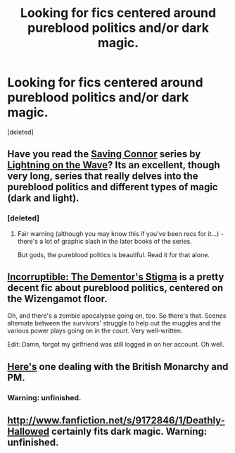 #+TITLE: Looking for fics centered around pureblood politics and/or dark magic.

* Looking for fics centered around pureblood politics and/or dark magic.
:PROPERTIES:
:Score: 6
:DateUnix: 1362929828.0
:DateShort: 2013-Mar-10
:END:
[deleted]


** Have you read the [[http://www.fanfiction.net/s/2580283/1/Saving-Connor][Saving Connor]] series by [[http://www.fanfiction.net/u/895946/Lightning-on-the-Wave][Lightning on the Wave]]? Its an excellent, though very long, series that really delves into the pureblood politics and different types of magic (dark and light).
:PROPERTIES:
:Author: SergiusTheEvilSheep
:Score: 3
:DateUnix: 1362935961.0
:DateShort: 2013-Mar-10
:END:

*** [deleted]
:PROPERTIES:
:Score: 1
:DateUnix: 1362957622.0
:DateShort: 2013-Mar-11
:END:

**** Fair warning (although you may know this if you've been recs for it...) - there's a lot of graphic slash in the later books of the series.

But gods, the pureblood politics is beautiful. Read it for that alone.
:PROPERTIES:
:Score: 2
:DateUnix: 1364439553.0
:DateShort: 2013-Mar-28
:END:


** [[http://www.fanfiction.net/s/7539141/1/Incorruptible-The-Dementor-s-Stigma][Incorruptible: The Dementor's Stigma]] is a pretty decent fic about pureblood politics, centered on the Wizengamot floor.

Oh, and there's a zombie apocalypse going on, too. So there's that. Scenes alternate between the survivors' struggle to help out the muggles and the various power plays going on in the court. Very well-written.

Edit: Damn, forgot my girlfriend was still logged in on her account. Oh well.
:PROPERTIES:
:Score: 3
:DateUnix: 1362937236.0
:DateShort: 2013-Mar-10
:END:


** [[http://canoncansodoff.fanficauthors.net/Muggle_Summer_Wizards_Fall/index/][Here's]] one dealing with the British Monarchy and PM.
:PROPERTIES:
:Author: sitman
:Score: 3
:DateUnix: 1363350817.0
:DateShort: 2013-Mar-15
:END:

*** Warning: unfinished.
:PROPERTIES:
:Author: Bulwersator
:Score: 2
:DateUnix: 1367752820.0
:DateShort: 2013-May-05
:END:


** [[http://www.fanfiction.net/s/9172846/1/Deathly-Hallowed]] certainly fits dark magic. Warning: unfinished.
:PROPERTIES:
:Author: Bulwersator
:Score: 1
:DateUnix: 1367752793.0
:DateShort: 2013-May-05
:END:
